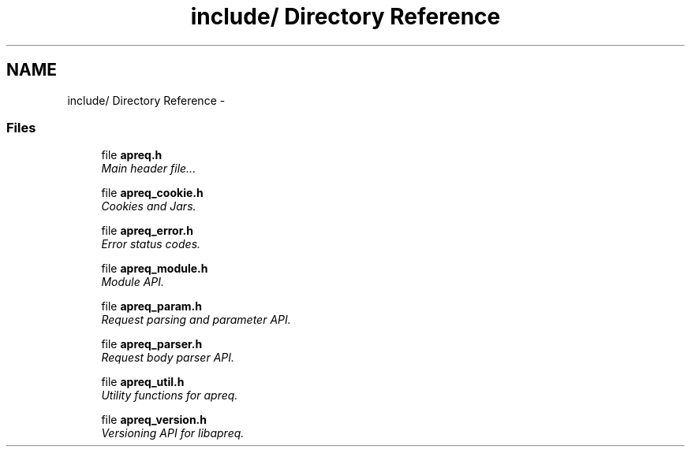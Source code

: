 .TH "include/ Directory Reference" 3 "4 May 2005" "Version 2.05-dev" "libapreq2" \" -*- nroff -*-
.ad l
.nh
.SH NAME
include/ Directory Reference \- 
.SS "Files"

.in +1c
.ti -1c
.RI "file \fBapreq.h\fP"
.br
.RI "\fIMain header file... \fP"
.PP
.in +1c

.ti -1c
.RI "file \fBapreq_cookie.h\fP"
.br
.RI "\fICookies and Jars. \fP"
.PP
.in +1c

.ti -1c
.RI "file \fBapreq_error.h\fP"
.br
.RI "\fIError status codes. \fP"
.PP
.in +1c

.ti -1c
.RI "file \fBapreq_module.h\fP"
.br
.RI "\fIModule API. \fP"
.PP
.in +1c

.ti -1c
.RI "file \fBapreq_param.h\fP"
.br
.RI "\fIRequest parsing and parameter API. \fP"
.PP
.in +1c

.ti -1c
.RI "file \fBapreq_parser.h\fP"
.br
.RI "\fIRequest body parser API. \fP"
.PP
.in +1c

.ti -1c
.RI "file \fBapreq_util.h\fP"
.br
.RI "\fIUtility functions for apreq. \fP"
.PP
.in +1c

.ti -1c
.RI "file \fBapreq_version.h\fP"
.br
.RI "\fIVersioning API for libapreq. \fP"
.PP

.in -1c
